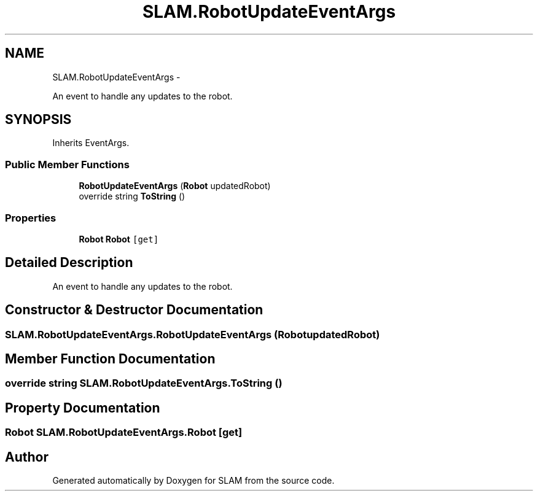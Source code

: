 .TH "SLAM.RobotUpdateEventArgs" 3 "Thu Apr 24 2014" "SLAM" \" -*- nroff -*-
.ad l
.nh
.SH NAME
SLAM.RobotUpdateEventArgs \- 
.PP
An event to handle any updates to the robot\&.  

.SH SYNOPSIS
.br
.PP
.PP
Inherits EventArgs\&.
.SS "Public Member Functions"

.in +1c
.ti -1c
.RI "\fBRobotUpdateEventArgs\fP (\fBRobot\fP updatedRobot)"
.br
.ti -1c
.RI "override string \fBToString\fP ()"
.br
.in -1c
.SS "Properties"

.in +1c
.ti -1c
.RI "\fBRobot\fP \fBRobot\fP\fC [get]\fP"
.br
.in -1c
.SH "Detailed Description"
.PP 
An event to handle any updates to the robot\&. 


.SH "Constructor & Destructor Documentation"
.PP 
.SS "SLAM\&.RobotUpdateEventArgs\&.RobotUpdateEventArgs (\fBRobot\fPupdatedRobot)"

.SH "Member Function Documentation"
.PP 
.SS "override string SLAM\&.RobotUpdateEventArgs\&.ToString ()"

.SH "Property Documentation"
.PP 
.SS "\fBRobot\fP SLAM\&.RobotUpdateEventArgs\&.Robot\fC [get]\fP"


.SH "Author"
.PP 
Generated automatically by Doxygen for SLAM from the source code\&.
